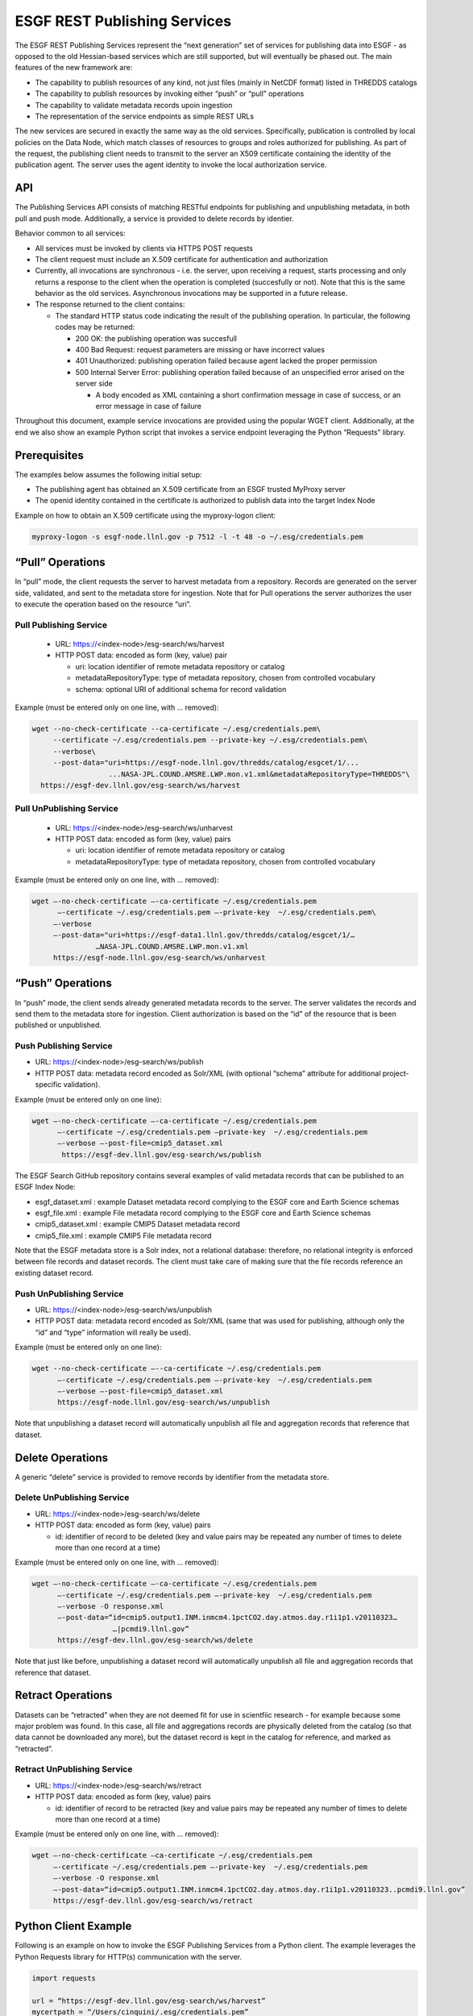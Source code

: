 
ESGF REST Publishing Services
=============================

The ESGF REST Publishing Services represent the “next generation” set of
services for publishing data into ESGF - as opposed to the old
Hessian-based services which are still supported, but will eventually be
phased out. The main features of the new framework are:

-  The capability to publish resources of any kind, not just files
   (mainly in NetCDF format) listed in THREDDS catalogs
-  The capability to publish resources by invoking either “push” or
   “pull” operations
-  The capability to validate metadata records upoin ingestion
-  The representation of the service endpoints as simple REST URLs

The new services are secured in exactly the same way as the old
services. Specifically, publication is controlled by local policies on
the Data Node, which match classes of resources to groups and roles
authorized for publishing. As part of the request, the publishing client
needs to transmit to the server an X509 certificate containing the
identity of the publication agent. The server uses the agent identity to
invoke the local authorization service.

API
---

The Publishing Services API consists of matching RESTful endpoints for
publishing and unpublishing metadata, in both pull and push mode.
Additionally, a service is provided to delete records by identier.

Behavior common to all services:

-  All services must be invoked by clients via HTTPS POST requests
-  The client request must include an X.509 certificate for
   authentication and authorization
-  Currently, all invocations are synchronous - i.e. the server, upon
   receiving a request, starts processing and only returns a response to
   the client when the operation is completed (succesfully or not). Note
   that this is the same behavior as the old services. Asynchronous
   invocations may be supported in a future release.
-  The response returned to the client contains:

   -  The standard HTTP status code indicating the result of the
      publishing operation. In particular, the following codes may be
      returned:

      -  200 OK: the publishing operation was succesfull
      -  400 Bad Request: request parameters are missing or have
         incorrect values
      -  401 Unauthorized: publishing operation failed because agent
         lacked the proper permission
      -  500 Internal Server Error: publishing operation failed because
         of an unspecified error arised on the server side

         -  A body encoded as XML containing a short confirmation
            message in case of success, or an error message in case of
            failure

Throughout this document, example service invocations are provided using
the popular WGET client. Additionally, at the end we also show an
example Python script that invokes a service endpoint leveraging the
Python “Requests” library.

Prerequisites
-------------

The examples below assumes the following initial setup:

-  The publishing agent has obtained an X.509 certificate from an ESGF
   trusted MyProxy server
-  The openid identity contained in the certificate is authorized to
   publish data into the target Index Node

Example on how to obtain an X.509 certificate using the myproxy-logon
client:

.. code:: console

   myproxy-logon -s esgf-node.llnl.gov -p 7512 -l -t 48 -o ~/.esg/credentials.pem

“Pull” Operations
-----------------

In “pull” mode, the client requests the server to harvest metadata from
a repository. Records are generated on the server side, validated, and
sent to the metadata store for ingestion. Note that for Pull operations
the server authorizes the user to execute the operation based on the
resource “uri”.

Pull Publishing Service
~~~~~~~~~~~~~~~~~~~~~~~

   -  URL: https://\<index-node\>/esg-search/ws/harvest
   -  HTTP POST data: encoded as form (key, value) pair

      - uri: location identifier of remote metadata repository or catalog
      - metadataRepositoryType: type of metadata repository, chosen from controlled vocabulary
      - schema: optional URI of additional schema for record validation

Example (must be entered only on one line, with … removed):

.. code:: console

   wget --no-check-certificate --ca-certificate ~/.esg/credentials.pem\
        --certificate ~/.esg/credentials.pem --private-key ~/.esg/credentials.pem\
        --verbose\
        --post-data="uri=https://esgf-node.llnl.gov/thredds/catalog/esgcet/1/...
                     ...NASA-JPL.COUND.AMSRE.LWP.mon.v1.xml&metadataRepositoryType=THREDDS"\ 
     https://esgf-dev.llnl.gov/esg-search/ws/harvest

 

Pull UnPublishing Service
~~~~~~~~~~~~~~~~~~~~~~~~~

   -  URL: https://\<index-node\>/esg-search/ws/unharvest
   -  HTTP POST data: encoded as form (key, value) pairs 

      -  uri: location identifier of remote metadata repository or catalog
      - metadataRepositoryType: type of metadata repository, chosen from controlled vocabulary

Example (must be entered only on one line, with … removed):

.. code:: console

   wget –-no-check-certificate –-ca-certificate ~/.esg/credentials.pem
         –-certificate ~/.esg/credentials.pem –-private-key  ~/.esg/credentials.pem\
        –-verbose
        –-post-data="uri=https://esgf-data1.llnl.gov/thredds/catalog/esgcet/1/…
                  …NASA-JPL.COUND.AMSRE.LWP.mon.v1.xml
        https://esgf-node.llnl.gov/esg-search/ws/unharvest

“Push” Operations
-----------------

In “push” mode, the client sends already generated metadata records to
the server. The server validates the records and send them to the
metadata store for ingestion. Client authorization is based on the “id”
of the resource that is been published or unpublished.

Push Publishing Service
~~~~~~~~~~~~~~~~~~~~~~~

-  URL: https://<index-node>/esg-search/ws/publish
-  HTTP POST data: metadata record encoded as Solr/XML (with optional
   “schema” attribute for additional project-specific validation).

Example (must be entered only on one line):

.. code:: console

   wget –-no-check-certificate –-ca-certificate ~/.esg/credentials.pem
         –-certificate ~/.esg/credentials.pem –private-key  ~/.esg/credentials.pem
         –-verbose –-post-file=cmip5_dataset.xml
          https://esgf-dev.llnl.gov/esg-search/ws/publish

The ESGF Search GitHub repository contains several examples of valid
metadata records that can be published to an ESGF Index Node:

-  esgf_dataset.xml : example Dataset metadata record complying to the
   ESGF core and Earth Science schemas
-  esgf_file.xml : example File metadata record complying to the ESGF
   core and Earth Science schemas
-  cmip5_dataset.xml : example CMIP5 Dataset metadata record
-  cmip5_file.xml : example CMIP5 File metadata record

Note that the ESGF metadata store is a Solr index, not a relational
database: therefore, no relational integrity is enforced between file
records and dataset records. The client must take care of making sure
that the file records reference an existing dataset record.

Push UnPublishing Service
~~~~~~~~~~~~~~~~~~~~~~~~~

-  URL: https://<index-node>/esg-search/ws/unpublish
-  HTTP POST data: metadata record encoded as Solr/XML (same that was
   used for publishing, although only the “id” and “type” information
   will really be used).

Example (must be entered only on one line):

.. code:: console

   wget --no-check-certificate –--ca-certificate ~/.esg/credentials.pem
         –-certificate ~/.esg/credentials.pem –-private-key  ~/.esg/credentials.pem
         –-verbose –-post-file=cmip5_dataset.xml
         https://esgf-node.llnl.gov/esg-search/ws/unpublish

Note that unpublishing a dataset record will automatically unpublish all
file and aggregation records that reference that dataset.

Delete Operations
-----------------

A generic “delete” service is provided to remove records by identifier
from the metadata store. 


Delete UnPublishing Service
~~~~~~~~~~~~~~~~~~~~~~~~~~~

-  URL: https://<index-node>/esg-search/ws/delete
-  HTTP POST data: encoded as form (key, value) pairs

   -  id: identifier of record to be deleted (key and value pairs may be
      repeated any number of times to delete more than one record at a
      time)

Example (must be entered only on one line, with … removed):

.. code:: console

   wget –-no-check-certificate –-ca-certificate ~/.esg/credentials.pem
         –-certificate ~/.esg/credentials.pem –-private-key  ~/.esg/credentials.pem
         –-verbose -O response.xml
         –-post-data=“id=cmip5.output1.INM.inmcm4.1pctCO2.day.atmos.day.r1i1p1.v20110323…
                      …|pcmdi9.llnl.gov”
         https://esgf-dev.llnl.gov/esg-search/ws/delete

Note that just like before, unpublishing a dataset record will
automatically unpublish all file and aggregation records that reference
that dataset.

Retract Operations
------------------

Datasets can be “retracted” when they are not deemed fit for use in
scientfiic research - for example because some major problem was found.
In this case, all file and aggregations records are physically deleted
from the catalog (so that data cannot be downloaded any more), but the
dataset record is kept in the catalog for reference, and marked as
“retracted”.

Retract UnPublishing Service
~~~~~~~~~~~~~~~~~~~~~~~~~~~~

-  URL: https://<index-node>/esg-search/ws/retract
-  HTTP POST data: encoded as form (key, value) pairs

   -  id: identifier of record to be retracted (key and value pairs may
      be repeated any number of times to delete more than one record at
      a time)

Example (must be entered only on one line, with … removed):

.. code:: console

   wget –-no-check-certificate –ca-certificate ~/.esg/credentials.pem
        –-certificate ~/.esg/credentials.pem –-private-key  ~/.esg/credentials.pem
        –-verbose -O response.xml
        –-post-data=“id=cmip5.output1.INM.inmcm4.1pctCO2.day.atmos.day.r1i1p1.v20110323..pcmdi9.llnl.gov”
        https://esgf-dev.llnl.gov/esg-search/ws/retract

Python Client Example
---------------------

Following is an example on how to invoke the ESGF Publishing Services
from a Python client. The example leverages the Python Requests library
for HTTP(s) communication with the server.

.. code:: python

   import requests

   url = “https://esgf-dev.llnl.gov/esg-search/ws/harvest” 
   mycertpath = “/Users/cinquini/.esg/credentials.pem” 
   catalog =  “http://aims3.llnl.gov/thredds/catalog/esgcet/1/”
            +“cmip5.output1.NIMR-KMA.HadGEM2-AO.historical.mon.atmos.Amon.r1i1p1.v20130815.xml”
   postdata = {“uri” : catalog,
   “metadataRepositoryType”:“THREDDS”,
   “schema”:“cmip5” }

   resp = requests.post(url, cert=(mycertpath, mycertpath), data=postdata, verify=False ) 
   print resp.status_code 
   print resp.text

Cut-and-paste the above script into a file, for example
“client_example.py”, and execute as: python client_example.py .

REST Publishing to Local Shard
------------------------------

The ESGF REST Publishing Services support an alternative set of web
service endpoints that will publish/unpublish metadata to/from the local
Solr instance runninig on port 8982. Specifically, to target the local
shard, a client must use the following URLs:

-  https://<index-node>/esg-search/ws/harvestLocal
-  https://<index-node>/esg-search/ws/unharvestLocal
-  https://<index-node>/esg-search/ws/publishLocal
-  https://<index-node>/esg-search/ws/unpublishLocal
-  https://<index-node>/esg-search/ws/deleteLocal
-  https://<index-node>/esg-search/ws/retractLocal
